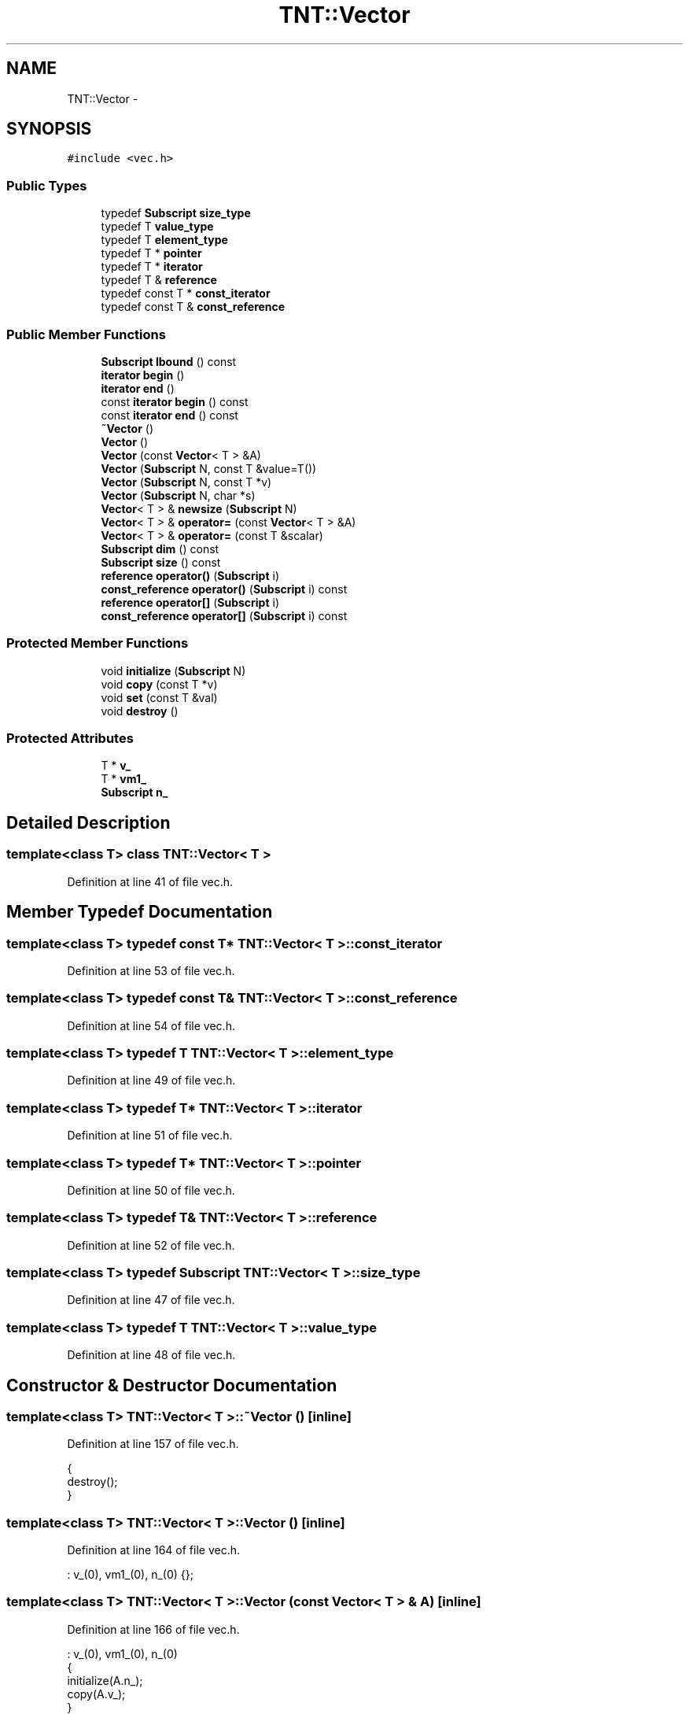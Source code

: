 .TH "TNT::Vector" 3 "Wed Nov 17 2010" "Version 0.5" "NetTrader" \" -*- nroff -*-
.ad l
.nh
.SH NAME
TNT::Vector \- 
.SH SYNOPSIS
.br
.PP
.PP
\fC#include <vec.h>\fP
.SS "Public Types"

.in +1c
.ti -1c
.RI "typedef \fBSubscript\fP \fBsize_type\fP"
.br
.ti -1c
.RI "typedef T \fBvalue_type\fP"
.br
.ti -1c
.RI "typedef T \fBelement_type\fP"
.br
.ti -1c
.RI "typedef T * \fBpointer\fP"
.br
.ti -1c
.RI "typedef T * \fBiterator\fP"
.br
.ti -1c
.RI "typedef T & \fBreference\fP"
.br
.ti -1c
.RI "typedef const T * \fBconst_iterator\fP"
.br
.ti -1c
.RI "typedef const T & \fBconst_reference\fP"
.br
.in -1c
.SS "Public Member Functions"

.in +1c
.ti -1c
.RI "\fBSubscript\fP \fBlbound\fP () const "
.br
.ti -1c
.RI "\fBiterator\fP \fBbegin\fP ()"
.br
.ti -1c
.RI "\fBiterator\fP \fBend\fP ()"
.br
.ti -1c
.RI "const \fBiterator\fP \fBbegin\fP () const "
.br
.ti -1c
.RI "const \fBiterator\fP \fBend\fP () const "
.br
.ti -1c
.RI "\fB~Vector\fP ()"
.br
.ti -1c
.RI "\fBVector\fP ()"
.br
.ti -1c
.RI "\fBVector\fP (const \fBVector\fP< T > &A)"
.br
.ti -1c
.RI "\fBVector\fP (\fBSubscript\fP N, const T &value=T())"
.br
.ti -1c
.RI "\fBVector\fP (\fBSubscript\fP N, const T *v)"
.br
.ti -1c
.RI "\fBVector\fP (\fBSubscript\fP N, char *s)"
.br
.ti -1c
.RI "\fBVector\fP< T > & \fBnewsize\fP (\fBSubscript\fP N)"
.br
.ti -1c
.RI "\fBVector\fP< T > & \fBoperator=\fP (const \fBVector\fP< T > &A)"
.br
.ti -1c
.RI "\fBVector\fP< T > & \fBoperator=\fP (const T &scalar)"
.br
.ti -1c
.RI "\fBSubscript\fP \fBdim\fP () const "
.br
.ti -1c
.RI "\fBSubscript\fP \fBsize\fP () const "
.br
.ti -1c
.RI "\fBreference\fP \fBoperator()\fP (\fBSubscript\fP i)"
.br
.ti -1c
.RI "\fBconst_reference\fP \fBoperator()\fP (\fBSubscript\fP i) const "
.br
.ti -1c
.RI "\fBreference\fP \fBoperator[]\fP (\fBSubscript\fP i)"
.br
.ti -1c
.RI "\fBconst_reference\fP \fBoperator[]\fP (\fBSubscript\fP i) const "
.br
.in -1c
.SS "Protected Member Functions"

.in +1c
.ti -1c
.RI "void \fBinitialize\fP (\fBSubscript\fP N)"
.br
.ti -1c
.RI "void \fBcopy\fP (const T *v)"
.br
.ti -1c
.RI "void \fBset\fP (const T &val)"
.br
.ti -1c
.RI "void \fBdestroy\fP ()"
.br
.in -1c
.SS "Protected Attributes"

.in +1c
.ti -1c
.RI "T * \fBv_\fP"
.br
.ti -1c
.RI "T * \fBvm1_\fP"
.br
.ti -1c
.RI "\fBSubscript\fP \fBn_\fP"
.br
.in -1c
.SH "Detailed Description"
.PP 

.SS "template<class T> class TNT::Vector< T >"

.PP
Definition at line 41 of file vec.h.
.SH "Member Typedef Documentation"
.PP 
.SS "template<class T> typedef const T* \fBTNT::Vector\fP< T >::\fBconst_iterator\fP"
.PP
Definition at line 53 of file vec.h.
.SS "template<class T> typedef const T& \fBTNT::Vector\fP< T >::\fBconst_reference\fP"
.PP
Definition at line 54 of file vec.h.
.SS "template<class T> typedef T \fBTNT::Vector\fP< T >::\fBelement_type\fP"
.PP
Definition at line 49 of file vec.h.
.SS "template<class T> typedef T* \fBTNT::Vector\fP< T >::\fBiterator\fP"
.PP
Definition at line 51 of file vec.h.
.SS "template<class T> typedef T* \fBTNT::Vector\fP< T >::\fBpointer\fP"
.PP
Definition at line 50 of file vec.h.
.SS "template<class T> typedef T& \fBTNT::Vector\fP< T >::\fBreference\fP"
.PP
Definition at line 52 of file vec.h.
.SS "template<class T> typedef \fBSubscript\fP \fBTNT::Vector\fP< T >::\fBsize_type\fP"
.PP
Definition at line 47 of file vec.h.
.SS "template<class T> typedef T \fBTNT::Vector\fP< T >::\fBvalue_type\fP"
.PP
Definition at line 48 of file vec.h.
.SH "Constructor & Destructor Documentation"
.PP 
.SS "template<class T> \fBTNT::Vector\fP< T >::~\fBVector\fP ()\fC [inline]\fP"
.PP
Definition at line 157 of file vec.h.
.PP
.nf
    {
        destroy();
    }
.fi
.SS "template<class T> \fBTNT::Vector\fP< T >::\fBVector\fP ()\fC [inline]\fP"
.PP
Definition at line 164 of file vec.h.
.PP
.nf
: v_(0), vm1_(0), n_(0)  {};
.fi
.SS "template<class T> \fBTNT::Vector\fP< T >::\fBVector\fP (const \fBVector\fP< T > & A)\fC [inline]\fP"
.PP
Definition at line 166 of file vec.h.
.PP
.nf
                               : v_(0), vm1_(0), n_(0)
    {
        initialize(A.n_);
        copy(A.v_);
    }
.fi
.SS "template<class T> \fBTNT::Vector\fP< T >::\fBVector\fP (\fBSubscript\fP N, const T & value = \fCT()\fP)\fC [inline]\fP"
.PP
Definition at line 172 of file vec.h.
.PP
.nf
                                              :  v_(0), vm1_(0), n_(0)
    {
        initialize(N);
        set(value);
    }
.fi
.SS "template<class T> \fBTNT::Vector\fP< T >::\fBVector\fP (\fBSubscript\fP N, const T * v)\fC [inline]\fP"
.PP
Definition at line 178 of file vec.h.
.PP
.nf
                                    :  v_(0), vm1_(0), n_(0)
    {
        initialize(N);
        copy(v);
    }
.fi
.SS "template<class T> \fBTNT::Vector\fP< T >::\fBVector\fP (\fBSubscript\fP N, char * s)\fC [inline]\fP"
.PP
Definition at line 184 of file vec.h.
.PP
.nf
                                 :  v_(0), vm1_(0), n_(0)
    {
        initialize(N);
        std::istrstream ins(s);

        Subscript i;

        for (i=0; i<N; i++)
                ins >> v_[i];
    }
.fi
.SH "Member Function Documentation"
.PP 
.SS "template<class T> \fBiterator\fP \fBTNT::Vector\fP< T >::begin ()\fC [inline]\fP"
.PP
Definition at line 150 of file vec.h.
.PP
Referenced by Upper_symmetric_eigenvalue_solve().
.PP
.nf
{ return v_;}
.fi
.SS "template<class T> const \fBiterator\fP \fBTNT::Vector\fP< T >::begin () const\fC [inline]\fP"
.PP
Definition at line 152 of file vec.h.
.PP
.nf
{ return v_;}
.fi
.SS "template<class T> void \fBTNT::Vector\fP< T >::copy (const T * v)\fC [inline, protected]\fP"
.PP
Definition at line 78 of file vec.h.
.PP
Referenced by TNT::Vector< Subscript >::operator=(), and TNT::Vector< Subscript >::Vector().
.PP
.nf
    {
        Subscript N = n_;
        Subscript i;

#ifdef TNT_UNROLL_LOOPS
        Subscript Nmod4 = N & 3;
        Subscript N4 = N - Nmod4;

        for (i=0; i<N4; i+=4)
        {
            v_[i] = v[i];
            v_[i+1] = v[i+1];
            v_[i+2] = v[i+2];
            v_[i+3] = v[i+3];
        }

        for (i=N4; i< N; i++)
            v_[i] = v[i];
#else

        for (i=0; i< N; i++)
            v_[i] = v[i];
#endif      
    }
.fi
.SS "template<class T> void \fBTNT::Vector\fP< T >::destroy ()\fC [inline, protected]\fP"
.PP
Definition at line 133 of file vec.h.
.PP
Referenced by TNT::Vector< Subscript >::newsize(), TNT::Vector< Subscript >::operator=(), and TNT::Vector< Subscript >::~Vector().
.PP
.nf
    {     
        /* do nothing, if no memory has been previously allocated */
        if (v_ == NULL) return ;

        /* if we are here, then matrix was previously allocated */
        delete [] (v_);     

        v_ = NULL;
        vm1_ = NULL;
    }
.fi
.SS "template<class T> \fBSubscript\fP \fBTNT::Vector\fP< T >::dim () const\fC [inline]\fP"
.PP
Definition at line 235 of file vec.h.
.PP
Referenced by TNT::dot_prod(), TNT::matmult(), TNT::operator*(), TNT::operator+(), TNT::operator-(), TNT::QR_solve(), and TNT::R_solve().
.PP
.nf
    {
        return  n_; 
    }
.fi
.SS "template<class T> const \fBiterator\fP \fBTNT::Vector\fP< T >::end () const\fC [inline]\fP"
.PP
Definition at line 153 of file vec.h.
.PP
.nf
{ return v_ + n_; }
.fi
.SS "template<class T> \fBiterator\fP \fBTNT::Vector\fP< T >::end ()\fC [inline]\fP"
.PP
Definition at line 151 of file vec.h.
.PP
.nf
{ return v_ + n_; }
.fi
.SS "template<class T> void \fBTNT::Vector\fP< T >::initialize (\fBSubscript\fP N)\fC [inline, protected]\fP"
.PP
Definition at line 66 of file vec.h.
.PP
Referenced by TNT::Vector< Subscript >::newsize(), TNT::Vector< Subscript >::operator=(), and TNT::Vector< Subscript >::Vector().
.PP
.nf
    {
        // adjust pointers so that they are 1-offset:
        // v_[] is the internal contiguous array, it is still 0-offset
        //
        assert(v_ == NULL);
        v_ = new T[N];
        assert(v_  != NULL);
        vm1_ = v_-1;
        n_ = N;
    }
.fi
.SS "template<class T> \fBSubscript\fP \fBTNT::Vector\fP< T >::lbound () const\fC [inline]\fP"
.PP
Definition at line 56 of file vec.h.
.PP
Referenced by TNT::QR_factor(), TNT::QR_solve(), and TNT::R_solve().
.PP
.nf
{ return 1;}
.fi
.SS "template<class T> \fBVector\fP<T>& \fBTNT::Vector\fP< T >::newsize (\fBSubscript\fP N)\fC [inline]\fP"
.PP
Definition at line 198 of file vec.h.
.PP
Referenced by eigenvalue_solve(), TNT::operator>>(), and TNT::QR_factor().
.PP
.nf
    {
        if (n_ == N) return *this;

        destroy();
        initialize(N);

        return *this;
    }
.fi
.SS "template<class T> \fBconst_reference\fP \fBTNT::Vector\fP< T >::operator() (\fBSubscript\fP i) const\fC [inline]\fP"
.PP
Definition at line 255 of file vec.h.
.PP
.nf
    {
#ifdef TNT_BOUNDS_CHECK
        assert(1<=i);
        assert(i <= n_) ;
#endif
        return vm1_[i]; 
    }
.fi
.SS "template<class T> \fBreference\fP \fBTNT::Vector\fP< T >::operator() (\fBSubscript\fP i)\fC [inline]\fP"
.PP
Definition at line 246 of file vec.h.
.PP
.nf
    { 
#ifdef TNT_BOUNDS_CHECK
        assert(1<=i);
        assert(i <= n_) ;
#endif
        return vm1_[i]; 
    }
.fi
.SS "template<class T> \fBVector\fP<T>& \fBTNT::Vector\fP< T >::operator= (const \fBVector\fP< T > & A)\fC [inline]\fP"
.PP
Definition at line 211 of file vec.h.
.PP
.nf
    {
        if (v_ == A.v_)
            return *this;

        if (n_ == A.n_)         // no need to re-alloc
            copy(A.v_);

        else
        {
            destroy();
            initialize(A.n_);
            copy(A.v_);
        }

        return *this;
    }
.fi
.SS "template<class T> \fBVector\fP<T>& \fBTNT::Vector\fP< T >::operator= (const T & scalar)\fC [inline]\fP"
.PP
Definition at line 229 of file vec.h.
.PP
.nf
    { 
        set(scalar);  
        return *this;
    }
.fi
.SS "template<class T> \fBreference\fP \fBTNT::Vector\fP< T >::operator[] (\fBSubscript\fP i)\fC [inline]\fP"
.PP
Definition at line 264 of file vec.h.
.PP
.nf
    { 
#ifdef TNT_BOUNDS_CHECK
        assert(0<=i);
        assert(i < n_) ;
#endif
        return v_[i]; 
    }
.fi
.SS "template<class T> \fBconst_reference\fP \fBTNT::Vector\fP< T >::operator[] (\fBSubscript\fP i) const\fC [inline]\fP"
.PP
Definition at line 273 of file vec.h.
.PP
.nf
    {
#ifdef TNT_BOUNDS_CHECK
        assert(0<=i);






        assert(i < n_) ;
#endif
        return v_[i]; 
    }
.fi
.SS "template<class T> void \fBTNT::Vector\fP< T >::set (const T & val)\fC [inline, protected]\fP"
.PP
Definition at line 104 of file vec.h.
.PP
.nf
    {
        Subscript N = n_;
        Subscript i;

#ifdef TNT_UNROLL_LOOPS
        Subscript Nmod4 = N & 3;
        Subscript N4 = N - Nmod4;

        for (i=0; i<N4; i+=4)
        {
            v_[i] = val;
            v_[i+1] = val;
            v_[i+2] = val;
            v_[i+3] = val; 
        }

        for (i=N4; i< N; i++)
            v_[i] = val;
#else

        for (i=0; i< N; i++)
            v_[i] = val;
        
#endif      
    }
.fi
.SS "template<class T> \fBSubscript\fP \fBTNT::Vector\fP< T >::size () const\fC [inline]\fP"
.PP
Definition at line 240 of file vec.h.
.PP
Referenced by TNT::operator>>(), and TNT::QR_factor().
.PP
.nf
    {
        return  n_; 
    }
.fi
.SH "Member Data Documentation"
.PP 
.SS "template<class T> \fBSubscript\fP \fBTNT::Vector\fP< T >::\fBn_\fP\fC [protected]\fP"
.PP
Definition at line 61 of file vec.h.
.PP
Referenced by TNT::Vector< Subscript >::copy(), TNT::Vector< Subscript >::dim(), TNT::Vector< Subscript >::end(), TNT::Vector< Subscript >::initialize(), TNT::Vector< Subscript >::newsize(), TNT::Vector< Subscript >::operator()(), TNT::Vector< Subscript >::operator=(), TNT::Vector< Subscript >::operator[](), TNT::Vector< Subscript >::set(), TNT::Vector< Subscript >::size(), and TNT::Vector< Subscript >::Vector().
.SS "template<class T> T* \fBTNT::Vector\fP< T >::\fBv_\fP\fC [protected]\fP"
.PP
Definition at line 59 of file vec.h.
.PP
Referenced by TNT::Vector< Subscript >::begin(), TNT::Vector< Subscript >::copy(), TNT::Vector< Subscript >::destroy(), TNT::Vector< Subscript >::end(), TNT::Vector< Subscript >::initialize(), TNT::Vector< Subscript >::operator=(), TNT::Vector< Subscript >::operator[](), TNT::Vector< Subscript >::set(), and TNT::Vector< Subscript >::Vector().
.SS "template<class T> T* \fBTNT::Vector\fP< T >::\fBvm1_\fP\fC [protected]\fP"
.PP
Definition at line 60 of file vec.h.
.PP
Referenced by TNT::Vector< Subscript >::destroy(), TNT::Vector< Subscript >::initialize(), and TNT::Vector< Subscript >::operator()().

.SH "Author"
.PP 
Generated automatically by Doxygen for NetTrader from the source code.
